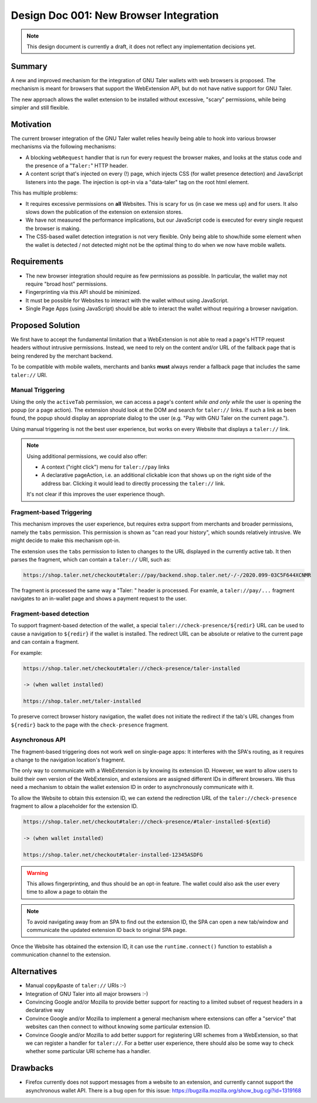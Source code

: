 Design Doc 001: New Browser Integration
#######################################

.. note::

  This design document is currently a draft, it
  does not reflect any implementation decisions yet.

Summary
=======

A new and improved mechanism for the integration of GNU Taler wallets with web
browsers is proposed.  The mechanism is meant for browsers that support the
WebExtension API, but do not have native support for GNU Taler.

The new approach allows the wallet extension to be installed without
excessive, "scary" permissions, while being simpler and still flexible.


Motivation
==========

The current browser integration of the GNU Taler wallet relies heavily being
able to hook into various browser mechanisms via the following mechanisms:

* A blocking ``webRequest`` handler that is run for every request the browser
  makes, and looks at the status code and the presence of a "``Taler:``" HTTP header.
* A content script that's injected on every (!) page, which injects CSS (for
  wallet presence detection) and JavaScript listeners into the page.  The
  injection is opt-in via a "data-taler" tag on the root html element.

This has multiple problems:

* It requires excessive permissions on **all** Websites.  This is scary for us (in case we mess up)
  and for users.  It also slows down the publication of the extension on extension stores.
* We have not measured the performance implications, but our JavaScript code is executed for every
  single request the browser is making.
* The CSS-based wallet detection integration is not very flexible.  Only being able
  to show/hide some element when the wallet is detected / not detected might not be
  the optimal thing to do when we now have mobile wallets.


Requirements
============

* The new browser integration should require as few permissions as possible.
  In particular, the wallet may not require "broad host" permissions.
* Fingerprinting via this API should be minimized.
* It must be possible for Websites to interact with the wallet without using JavaScript.
* Single Page Apps (using JavaScript) should be able to interact the wallet without
  requiring a browser navigation.


Proposed Solution
=================

We first have to accept the fundamental limitation that a WebExtension is not
able to read a page's HTTP request headers without intrusive permissions.
Instead, we need to rely on the content and/or URL of the fallback page that is
being rendered by the merchant backend.

To be compatible with mobile wallets, merchants and banks **must** always render a fallback
page that includes the same ``taler://`` URI.

Manual Triggering
-----------------

Using the only the ``activeTab`` permission, we can access a page's content
*while and only while* the user is opening the popup (or a page action).
The extension should look at the DOM and search for ``taler://`` links.
If such a link as been found, the popup should display an appropriate
dialog to the user (e.g. "Pay with GNU Taler on the current page.").

Using manual triggering is not the best user experience, but works on every Website
that displays a ``taler://`` link.

.. note::

  Using additional permissions, we could also offer:

  * A context ("right click") menu for ``taler://pay`` links
  * A declarative pageAction, i.e. an additional clickable icon that shows up
    on the right side of the address bar.  Clicking it would lead to directly
    processing the ``taler://`` link.

  It's not clear if this improves the user experience though.


Fragment-based Triggering
-------------------------

This mechanism improves the user experience, but requires extra support from merchants
and broader permissions, namely the ``tabs`` permission.  This permission
is shown as "can read your history", which sounds relatively intrusive.
We might decide to make this mechanism opt-in.

The extension uses the ``tabs`` permission to listen to changes to the
URL displayed in the currently active tab.  It then parses the fragment,
which can contain a ``taler://`` URI, such as:

.. code:: none

  https://shop.taler.net/checkout#taler://pay/backend.shop.taler.net/-/-/2020.099-03C5F644XCNMR

The fragment is processed the same way a "Taler: " header is processed.
For examle, a ``taler://pay/...`` fragment navigates to an in-wallet page
and shows a payment request to the user.


Fragment-based detection
------------------------

To support fragment-based detection of the wallet, a special
``taler://check-presence/${redir}`` URL can be used to cause a navigation to
``${redir}`` if the wallet is installed.  The redirect URL can be absolute or
relative to the current page and can contain a fragment.

For example:

.. code:: none

  https://shop.taler.net/checkout#taler://check-presence/taler-installed

  -> (when wallet installed)

  https://shop.taler.net/taler-installed


To preserve correct browser history navigation, the wallet does not initiate the redirect if
the tab's URL changes from ``${redir}`` back to the page with the ``check-presence`` fragment.


Asynchronous API
----------------

The fragment-based triggering does not work well on single-page apps: It
interferes with the SPA's routing, as it requires a change to the navigation
location's fragment.

The only way to communicate with a WebExtension is by knowing its extension ID.
However, we want to allow users to build their own version of the WebExtension,
and extensions are assigned different IDs in different browsers.  We thus need
a mechanism to obtain the wallet extension ID in order to asynchronously communicate
with it.

To allow the Website to obtain this extension ID, we can extend the redirection URL
of the ``taler://check-presence`` fragment to allow a placeholder for the extension ID.

.. code:: none

  https://shop.taler.net/checkout#taler://check-presence/#taler-installed-${extid}

  -> (when wallet installed)

  https://shop.taler.net/checkout#taler-installed-12345ASDFG

.. warning::

  This allows fingerprinting, and thus should be an opt-in feature.
  The wallet could also ask the user every time to allow a page to obtain the

.. note::

  To avoid navigating away from an SPA to find out the extension ID, the SPA
  can open a new tab/window and communicate the updated extension ID back to
  original SPA page.

Once the Website has obtained the extension ID, it can use the ``runtime.connect()`` function
to establish a communication channel to the extension.


Alternatives
============

* Manual copy&paste of ``taler://`` URIs :-)
* Integration of GNU Taler into all major browsers :-)
* Convincing Google and/or Mozilla to provide better support
  for reacting to a limited subset of request headers in
  a declarative way
* Convince Google and/or Mozilla to implement a general mechanism
  where extensions can offer a "service" that websites can then
  connect to without knowing some particular extension ID.
* Convince Google and/or Mozilla to add better support for
  registering URI schemes from a WebExtension, so that
  we can register a handler for ``taler://``.  For a better user experience,
  there should also be some way to check whether some particular URI scheme
  has a handler.

Drawbacks
=========

* Firefox currently does not support messages from a website to an extension, and currently
  cannot support the asynchronous wallet API.
  There is a bug open for this issue: https://bugzilla.mozilla.org/show_bug.cgi?id=1319168
